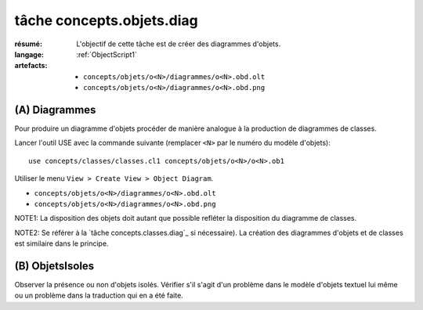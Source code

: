 .. _`tâche concepts.objets.diag`:

tâche concepts.objets.diag
==========================

:résumé: L'objectif de cette tâche est de créer des diagrammes
    d'objets.

:langage:  :ref:`ObjectScript1`
:artefacts:
    * ``concepts/objets/o<N>/diagrammes/o<N>.obd.olt``
    * ``concepts/objets/o<N>/diagrammes/o<N>.obd.png``

(A) Diagrammes
--------------

Pour produire un diagramme d'objets procéder de manière analogue à la
production de diagrammes de classes.

Lancer l'outil USE avec la
commande suivante (remplacer ``<N>`` par le numéro du modèle d'objets)::

    use concepts/classes/classes.cl1 concepts/objets/o<N>/o<N>.ob1

Utiliser le menu ``View > Create View > Object Diagram``.

* ``concepts/objets/o<N>/diagrammes/o<N>.obd.olt``
* ``concepts/objets/o<N>/diagrammes/o<N>.obd.png``

NOTE1: La disposition des objets doit autant que possible refléter
la disposition du diagramme de classes.

NOTE2: Se référer à la `tâche concepts.classes.diag`_ si nécessaire).
La création des diagrammes d'objets et de classes est similaire dans le
principe.

(B) ObjetsIsoles
----------------

Observer la présence ou non d'objets isolés. Vérifier s'il s'agit d'un
problème dans le modèle d'objets textuel lui même ou un problème dans
la traduction qui en a été faite.
